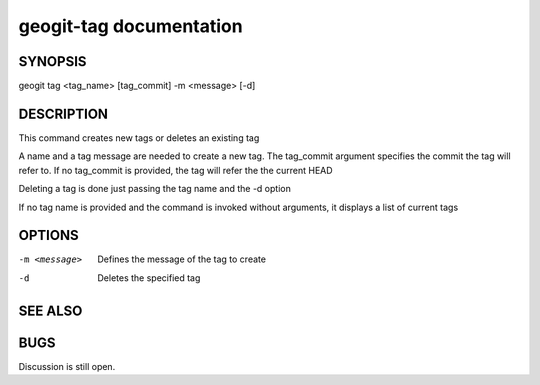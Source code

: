 
.. _geogit-tag:

geogit-tag documentation
#########################



SYNOPSIS
********
geogit tag <tag_name> [tag_commit] -m <message> [-d]


DESCRIPTION
***********

This command creates new tags or deletes an existing tag

A name and a tag message are needed to create a new tag. The tag_commit argument specifies the commit the tag will refer to. If no tag_commit is provided, the tag will refer the the current HEAD

Deleting a tag is done just passing the tag name and the -d option

If no tag name is provided and the command is invoked without arguments, it displays a list of current tags



OPTIONS
*******

-m <message>			Defines the message of the tag to create

-d 						Deletes the specified tag

SEE ALSO
********

BUGS
****

Discussion is still open.

